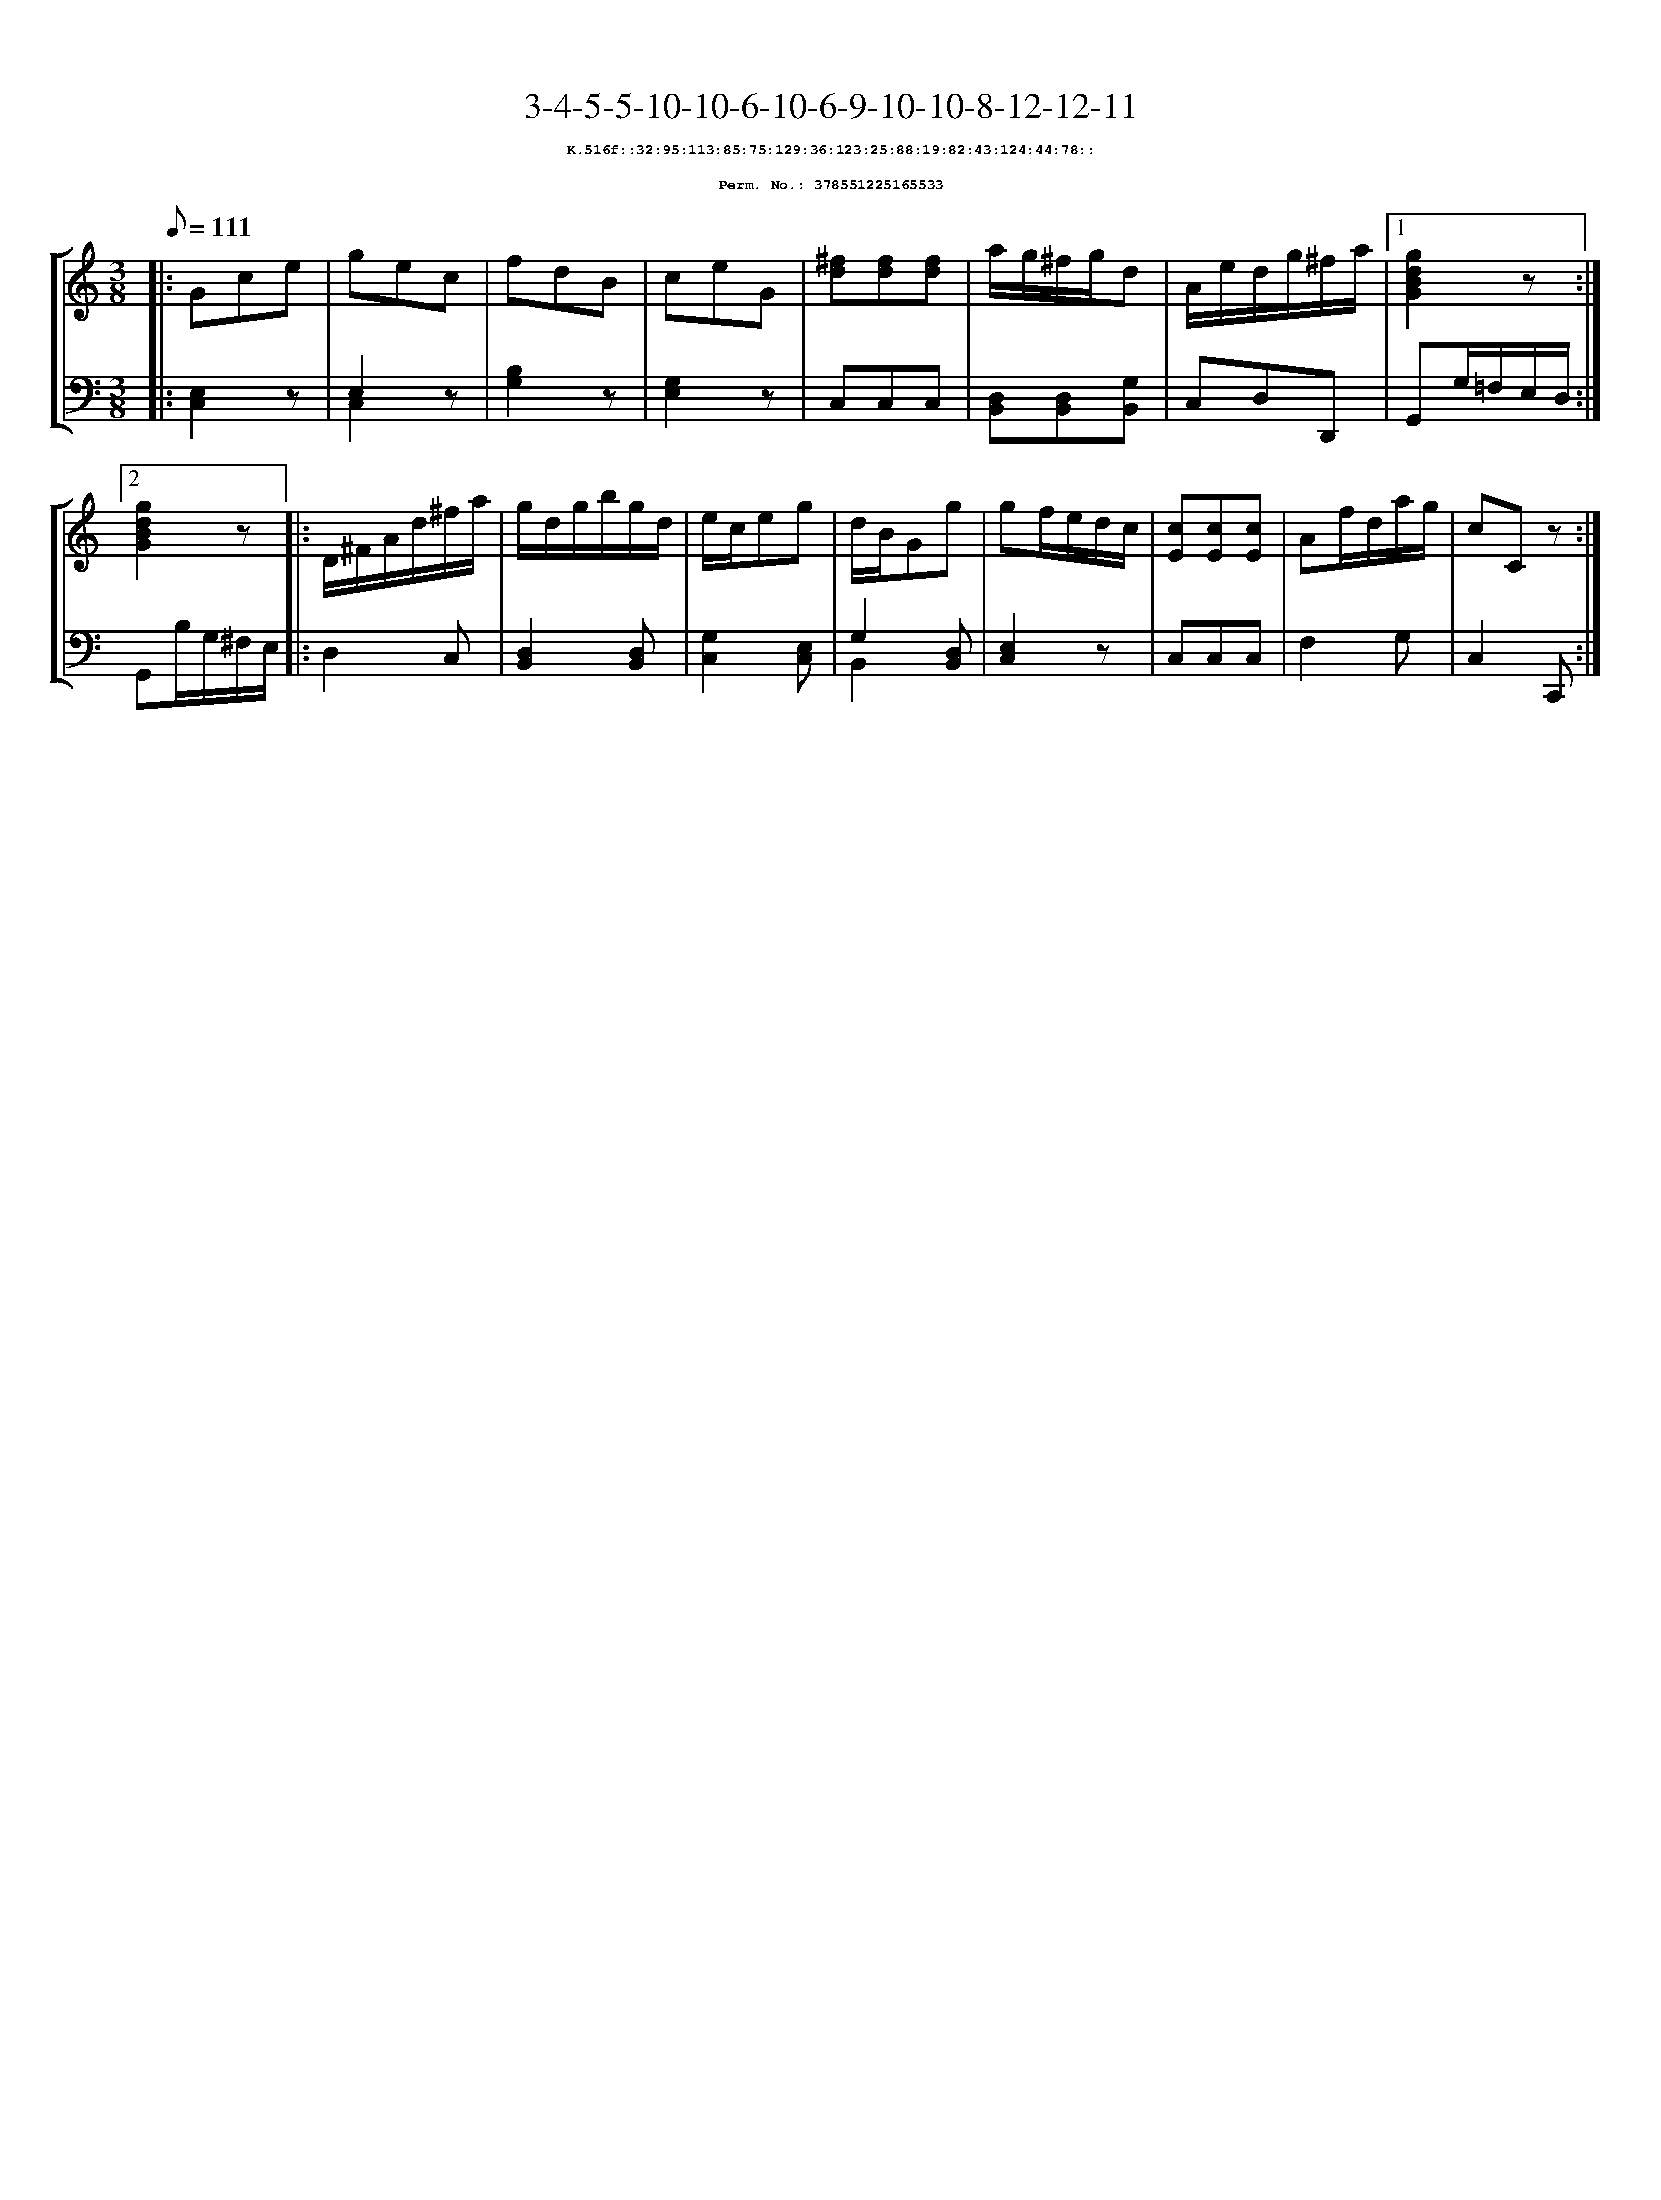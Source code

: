%%scale 0.65
%%pagewidth 21.10cm
%%bgcolor white
%%topspace 0
%%composerspace 0
%%leftmargin 0.80cm
%%rightmargin 0.80cm
X:378551225165533
T:3-4-5-5-10-10-6-10-6-9-10-10-8-12-12-11
%%setfont-1 Courier-Bold 8
T:$1K.516f::32:95:113:85:75:129:36:123:25:88:19:82:43:124:44:78::$0
T:$1Perm. No.: 378551225165533$0
M:3/8
L:1/8
Q:1/8=111
%%staves [1 2]
V:1 clef=treble
V:2 clef=bass
K:C
%1
[V:1]|: Gce |\
[V:2]|: [E,2C,2]z |\
%2
[V:1] gec |\
[V:2] E,2 z & C,2 x |\
%3
[V:1] fdB |\
[V:2] [B,2G,2]z |\
%4
[V:1] ceG |\
[V:2] [G,2E,2]z |\
%5
[V:1] [^fd][fd][fd] |\
[V:2] C,C,C,   |\
%6
[V:1] a/g/^f/g/d |\
[V:2] [D,B,,][D,B,,][G,B,,] |\
%7
[V:1] A/e/d/g/^f/a/ \
[V:2] C,D,D,, \
%8a
[V:1]|1 [g2d2B2G2]z :|2
[V:2]|1 G,,G,/=F,/E,/D,/ :|2
%8b
[V:1] [g2d2B2G2]z |:\
[V:2] G,,B,/G,/^F,/E,/ |:\
%9
[V:1] D/^F/A/d/^f/a/ |\
[V:2] D,2C, |\
%10
[V:1] g/d/g/b/g/d/ |\
[V:2] [D,2B,,2][D,B,,] |\
%11
[V:1] e/c/eg |\
[V:2] [G,2C,2][E,C,] |\
%12
[V:1] d/B/Gg |\
[V:2] G,2 [D,B,,] & B,,2 x |\
%13
[V:1] gf/e/d/c/ |\
[V:2] [E,2C,2]z |\
%14
[V:1] [cE][cE][cE] |\
[V:2] C,C,C,   |\
%15
[V:1] Af/d/a/g/ |\
[V:2] F,2G, |\
%16
[V:1] cCz :|]
[V:2] C,2C,, :|]
